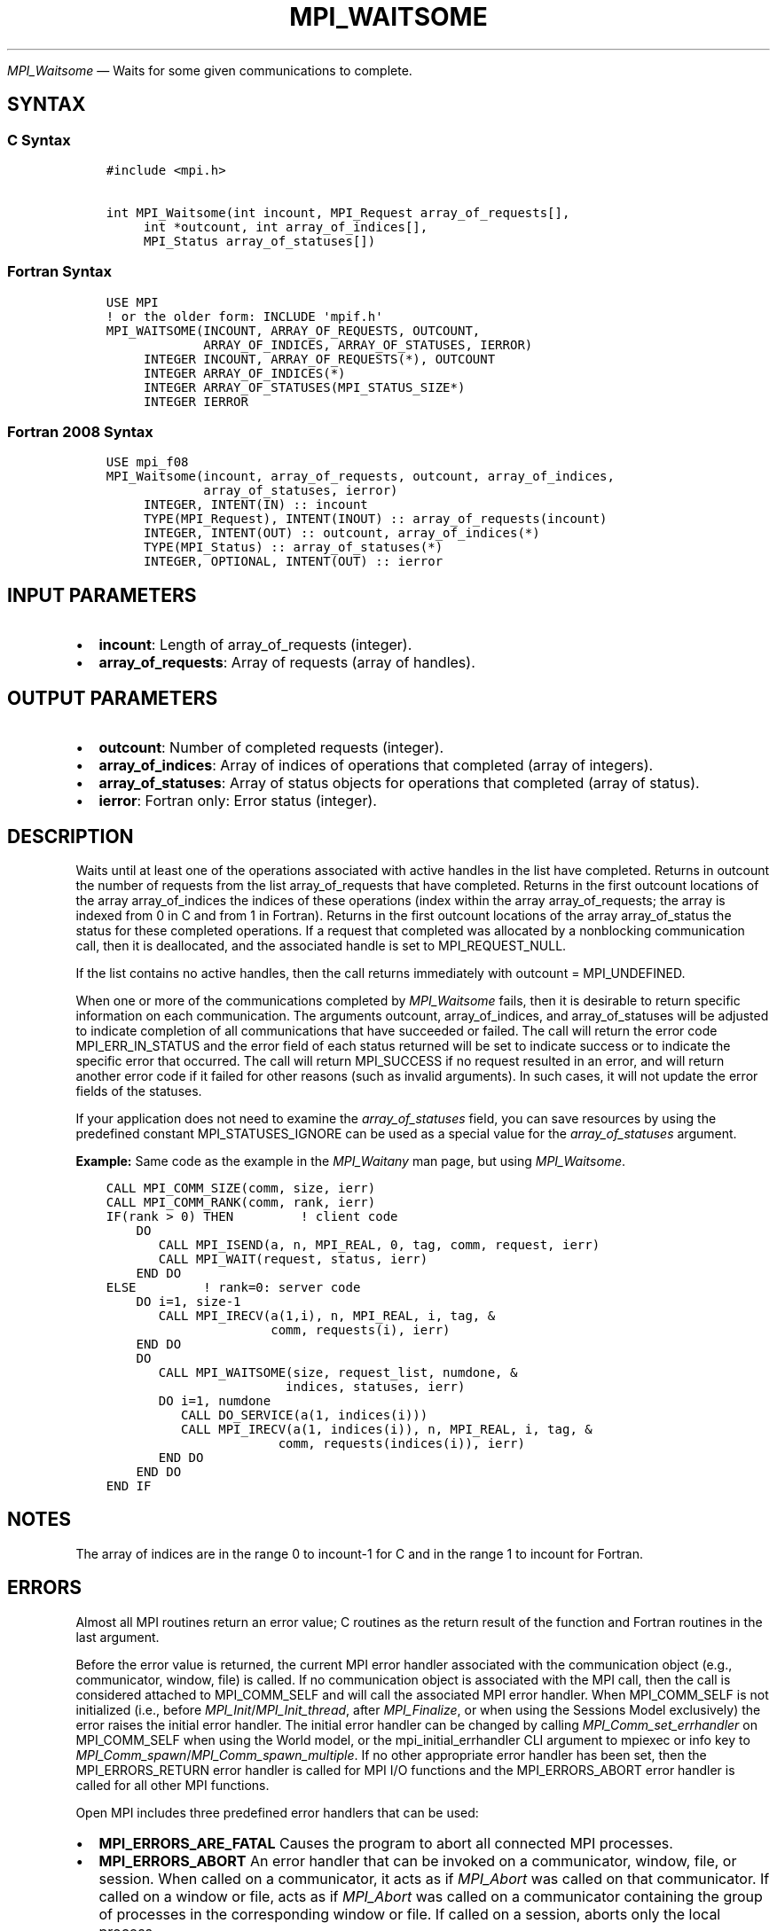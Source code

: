 .\" Man page generated from reStructuredText.
.
.TH "MPI_WAITSOME" "3" "Apr 08, 2024" "" "Open MPI"
.
.nr rst2man-indent-level 0
.
.de1 rstReportMargin
\\$1 \\n[an-margin]
level \\n[rst2man-indent-level]
level margin: \\n[rst2man-indent\\n[rst2man-indent-level]]
-
\\n[rst2man-indent0]
\\n[rst2man-indent1]
\\n[rst2man-indent2]
..
.de1 INDENT
.\" .rstReportMargin pre:
. RS \\$1
. nr rst2man-indent\\n[rst2man-indent-level] \\n[an-margin]
. nr rst2man-indent-level +1
.\" .rstReportMargin post:
..
.de UNINDENT
. RE
.\" indent \\n[an-margin]
.\" old: \\n[rst2man-indent\\n[rst2man-indent-level]]
.nr rst2man-indent-level -1
.\" new: \\n[rst2man-indent\\n[rst2man-indent-level]]
.in \\n[rst2man-indent\\n[rst2man-indent-level]]u
..
.sp
\fI\%MPI_Waitsome\fP — Waits for some given communications to complete.
.SH SYNTAX
.SS C Syntax
.INDENT 0.0
.INDENT 3.5
.sp
.nf
.ft C
#include <mpi.h>

int MPI_Waitsome(int incount, MPI_Request array_of_requests[],
     int *outcount, int array_of_indices[],
     MPI_Status array_of_statuses[])
.ft P
.fi
.UNINDENT
.UNINDENT
.SS Fortran Syntax
.INDENT 0.0
.INDENT 3.5
.sp
.nf
.ft C
USE MPI
! or the older form: INCLUDE \(aqmpif.h\(aq
MPI_WAITSOME(INCOUNT, ARRAY_OF_REQUESTS, OUTCOUNT,
             ARRAY_OF_INDICES, ARRAY_OF_STATUSES, IERROR)
     INTEGER INCOUNT, ARRAY_OF_REQUESTS(*), OUTCOUNT
     INTEGER ARRAY_OF_INDICES(*)
     INTEGER ARRAY_OF_STATUSES(MPI_STATUS_SIZE*)
     INTEGER IERROR
.ft P
.fi
.UNINDENT
.UNINDENT
.SS Fortran 2008 Syntax
.INDENT 0.0
.INDENT 3.5
.sp
.nf
.ft C
USE mpi_f08
MPI_Waitsome(incount, array_of_requests, outcount, array_of_indices,
             array_of_statuses, ierror)
     INTEGER, INTENT(IN) :: incount
     TYPE(MPI_Request), INTENT(INOUT) :: array_of_requests(incount)
     INTEGER, INTENT(OUT) :: outcount, array_of_indices(*)
     TYPE(MPI_Status) :: array_of_statuses(*)
     INTEGER, OPTIONAL, INTENT(OUT) :: ierror
.ft P
.fi
.UNINDENT
.UNINDENT
.SH INPUT PARAMETERS
.INDENT 0.0
.IP \(bu 2
\fBincount\fP: Length of array_of_requests (integer).
.IP \(bu 2
\fBarray_of_requests\fP: Array of requests (array of handles).
.UNINDENT
.SH OUTPUT PARAMETERS
.INDENT 0.0
.IP \(bu 2
\fBoutcount\fP: Number of completed requests (integer).
.IP \(bu 2
\fBarray_of_indices\fP: Array of indices of operations that completed (array of integers).
.IP \(bu 2
\fBarray_of_statuses\fP: Array of status objects for operations that completed (array of status).
.IP \(bu 2
\fBierror\fP: Fortran only: Error status (integer).
.UNINDENT
.SH DESCRIPTION
.sp
Waits until at least one of the operations associated with active
handles in the list have completed. Returns in outcount the number of
requests from the list array_of_requests that have completed. Returns in
the first outcount locations of the array array_of_indices the indices
of these operations (index within the array array_of_requests; the array
is indexed from 0 in C and from 1 in Fortran). Returns in the first
outcount locations of the array array_of_status the status for these
completed operations. If a request that completed was allocated by a
nonblocking communication call, then it is deallocated, and the
associated handle is set to MPI_REQUEST_NULL.
.sp
If the list contains no active handles, then the call returns
immediately with outcount = MPI_UNDEFINED.
.sp
When one or more of the communications completed by \fI\%MPI_Waitsome\fP fails,
then it is desirable to return specific information on each
communication. The arguments outcount, array_of_indices, and
array_of_statuses will be adjusted to indicate completion of all
communications that have succeeded or failed. The call will return the
error code MPI_ERR_IN_STATUS and the error field of each status returned
will be set to indicate success or to indicate the specific error that
occurred. The call will return MPI_SUCCESS if no request resulted in an
error, and will return another error code if it failed for other reasons
(such as invalid arguments). In such cases, it will not update the error
fields of the statuses.
.sp
If your application does not need to examine the \fIarray_of_statuses\fP
field, you can save resources by using the predefined constant
MPI_STATUSES_IGNORE can be used as a special value for the
\fIarray_of_statuses\fP argument.
.sp
\fBExample:\fP Same code as the example in the \fI\%MPI_Waitany\fP man page, but
using \fI\%MPI_Waitsome\fP\&.
.INDENT 0.0
.INDENT 3.5
.sp
.nf
.ft C
CALL MPI_COMM_SIZE(comm, size, ierr)
CALL MPI_COMM_RANK(comm, rank, ierr)
IF(rank > 0) THEN         ! client code
    DO
       CALL MPI_ISEND(a, n, MPI_REAL, 0, tag, comm, request, ierr)
       CALL MPI_WAIT(request, status, ierr)
    END DO
ELSE         ! rank=0: server code
    DO i=1, size\-1
       CALL MPI_IRECV(a(1,i), n, MPI_REAL, i, tag, &
                      comm, requests(i), ierr)
    END DO
    DO
       CALL MPI_WAITSOME(size, request_list, numdone, &
                        indices, statuses, ierr)
       DO i=1, numdone
          CALL DO_SERVICE(a(1, indices(i)))
          CALL MPI_IRECV(a(1, indices(i)), n, MPI_REAL, i, tag, &
                       comm, requests(indices(i)), ierr)
       END DO
    END DO
END IF
.ft P
.fi
.UNINDENT
.UNINDENT
.SH NOTES
.sp
The array of indices are in the range 0 to incount\-1 for C and in the
range 1 to incount for Fortran.
.SH ERRORS
.sp
Almost all MPI routines return an error value; C routines as the return result
of the function and Fortran routines in the last argument.
.sp
Before the error value is returned, the current MPI error handler associated
with the communication object (e.g., communicator, window, file) is called.
If no communication object is associated with the MPI call, then the call is
considered attached to MPI_COMM_SELF and will call the associated MPI error
handler. When MPI_COMM_SELF is not initialized (i.e., before
\fI\%MPI_Init\fP/\fI\%MPI_Init_thread\fP, after \fI\%MPI_Finalize\fP, or when using the Sessions
Model exclusively) the error raises the initial error handler. The initial
error handler can be changed by calling \fI\%MPI_Comm_set_errhandler\fP on
MPI_COMM_SELF when using the World model, or the mpi_initial_errhandler CLI
argument to mpiexec or info key to \fI\%MPI_Comm_spawn\fP/\fI\%MPI_Comm_spawn_multiple\fP\&.
If no other appropriate error handler has been set, then the MPI_ERRORS_RETURN
error handler is called for MPI I/O functions and the MPI_ERRORS_ABORT error
handler is called for all other MPI functions.
.sp
Open MPI includes three predefined error handlers that can be used:
.INDENT 0.0
.IP \(bu 2
\fBMPI_ERRORS_ARE_FATAL\fP
Causes the program to abort all connected MPI processes.
.IP \(bu 2
\fBMPI_ERRORS_ABORT\fP
An error handler that can be invoked on a communicator,
window, file, or session. When called on a communicator, it
acts as if \fI\%MPI_Abort\fP was called on that communicator. If
called on a window or file, acts as if \fI\%MPI_Abort\fP was called
on a communicator containing the group of processes in the
corresponding window or file. If called on a session,
aborts only the local process.
.IP \(bu 2
\fBMPI_ERRORS_RETURN\fP
Returns an error code to the application.
.UNINDENT
.sp
MPI applications can also implement their own error handlers by calling:
.INDENT 0.0
.IP \(bu 2
\fI\%MPI_Comm_create_errhandler\fP then \fI\%MPI_Comm_set_errhandler\fP
.IP \(bu 2
\fI\%MPI_File_create_errhandler\fP then \fI\%MPI_File_set_errhandler\fP
.IP \(bu 2
\fI\%MPI_Session_create_errhandler\fP then \fI\%MPI_Session_set_errhandler\fP or at \fI\%MPI_Session_init\fP
.IP \(bu 2
\fI\%MPI_Win_create_errhandler\fP then \fI\%MPI_Win_set_errhandler\fP
.UNINDENT
.sp
Note that MPI does not guarantee that an MPI program can continue past
an error.
.sp
See the \fI\%MPI man page\fP for a full list of \fI\%MPI error codes\fP\&.
.sp
See the Error Handling section of the MPI\-3.1 standard for
more information.
.sp
For each invocation of \fI\%MPI_Waitsome\fP, if one or more requests
generate an MPI error, only the \fIfirst\fP MPI request that caused an
error will be passed to its corresponding error handler. No other
error handlers will be invoked (even if multiple requests generated
errors). However, \fIall\fP requests that generate an error will have a
relevant error code set in the corresponding \fBstatus.MPI_ERROR\fP
field (unless \fBMPI_STATUSES_IGNORE\fP was used).
.sp
If the invoked error handler allows \fI\%MPI_Waitsome\fP to return to
the caller, the value \fBMPI_ERR_IN_STATUS\fP will be returned in the C
and Fortran bindings.
.sp
\fBSEE ALSO:\fP
.INDENT 0.0
.INDENT 3.5
.INDENT 0.0
.IP \(bu 2
\fI\%MPI_Comm_set_errhandler\fP
.IP \(bu 2
\fI\%MPI_File_set_errhandler\fP
.IP \(bu 2
\fI\%MPI_Test\fP
.IP \(bu 2
\fI\%MPI_Testall\fP
.IP \(bu 2
\fI\%MPI_Testany\fP
.IP \(bu 2
\fI\%MPI_Testsome\fP
.IP \(bu 2
\fI\%MPI_Wait\fP
.IP \(bu 2
\fI\%MPI_Waitall\fP
.IP \(bu 2
\fI\%MPI_Waitany\fP
.IP \(bu 2
\fI\%MPI_Win_set_errhandler\fP
.UNINDENT
.UNINDENT
.UNINDENT
.SH COPYRIGHT
2003-2024, The Open MPI Community
.\" Generated by docutils manpage writer.
.

